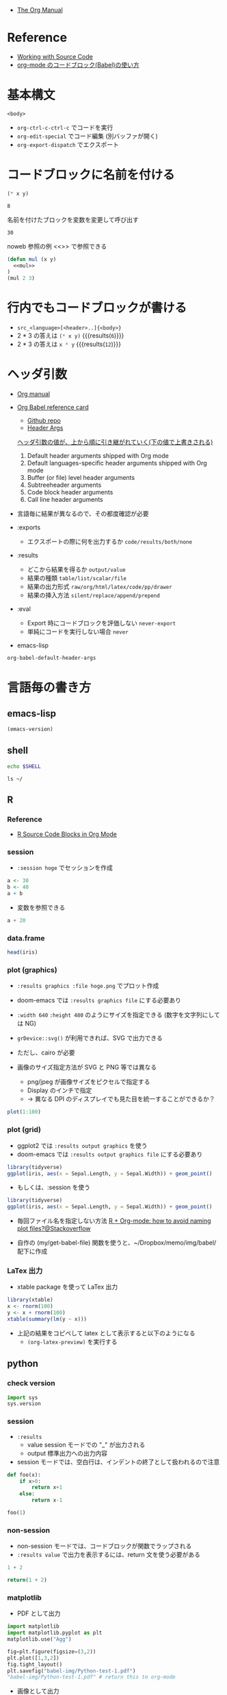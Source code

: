 #+STARTUP: folded indent latexpreview
#+ATTR_ORG: :width 480
#+PROPERTY: header-args:R :results output :colnames yes :session *R:org-babel*

- [[https://orgmode.org/manual/][The Org Manual]]

* Reference

- [[https://orgmode.org/manual/Working-with-Source-Code.html#Working-with-Source-Code][Working with Source Code]]
- [[http://misohena.jp/blog/2017-10-26-how-to-use-code-block-of-emacs-org-mode.html][org-mode のコードブロック(Babel)の使い方]]

* 基本構文

#+NAME: <name>
#+HEADER: <header>...
#+HEADER: <header>...
#+BEGIN_SRC <language> <swithc>... <header>...
<body>
#+END_SRC

- =org-ctrl-c-ctrl-c= でコードを実行
- =org-edit-special= でコード編集 (別バッファが開く)
- =org-export-dispatch= でエクスポート

* コードブロックに名前を付ける

#+NAME: mul
#+BEGIN_SRC emacs-lisp :var x=2 :var y=4
(* x y)
#+END_SRC

#+RESULTS: mul
: 8

名前を付けたブロックを変数を変更して呼び出す
#+CALL: mul(x=3, y=10)

#+RESULTS:
: 30

noweb 参照の例 <<>> で参照できる
#+BEGIN_SRC emacs-lisp :noweb yes
(defun mul (x y)
  <<mul>>
)
(mul 2 3)
#+END_SRC

#+RESULTS:
: 6

* 行内でもコードブロックが書ける

- =src_<language>[<header>..]{<body>}=
- 2 * 3 の答えは src_emacs-lisp[:var x=2 :var y=3]{(* x y)} {{{results(=6=)}}}
- 2 * 3 の答えは src_R[:var x=3 :var y=4]{x * y} {{{results(=12=)}}}

* ヘッダ引数

- [[https://www.gnu.org/software/emacs/manual/html_node/org/results.html][Org manual]]
- [[https://org-babel.readthedocs.io/en/latest/][Org Babel reference card]]
  - [[https://github.com/fniessen/refcard-org-babel/blob/master/docs/header-args.org][Github repo]]
  - [[https://org-babel.readthedocs.io/en/latest/header-args/][Header Args]]

  _ヘッダ引数の値が、上から順に引き継がれていく(下の値で上書きされる)_
  1. Default header arguments shipped with Org mode
  2. Default languages-specific header arguments shipped with Org mode
  3. Buffer (or file) level header arguments
  4. Subtreeheader arguments
  5. Code block header arguments
  6. Call line header arguments

- 言語毎に結果が異なるので、その都度確認が必要

- :exports
  - エクスポートの際に何を出力するか =code/results/both/none=

- :results
  - どこから結果を得るか =output/value=
  - 結果の種類 =table/list/scalar/file=
  - 結果の出力形式 =raw/org/html/latex/code/pp/drawer=
  - 結果の挿入方法 =silent/replace/append/prepend=

- :eval
  - Export 時にコードブロックを評価しない =never-export=
  - 単純にコードを実行しない場合 =never=

- emacs-lisp
#+begin_src emacs-lisp :results list
org-babel-default-header-args
#+end_src

#+RESULTS:
: - (:session . "none")
: - (:results . "replace")
: - (:exports . "code")
: - (:cache . "no")
: - (:noweb . "no")
: - (:hlines . "no")
: - (:tangle . "no")

* 言語毎の書き方
** emacs-lisp

#+begin_src emacs-lisp
(emacs-version)
#+end_src

#+RESULTS:
: GNU Emacs 27.0.91 (build 5, x86_64-pc-linux-gnu, GTK+ Version 3.22.30, cairo version 1.15.10)
:  of 2020-05-11

** shell

#+begin_src sh
echo $SHELL
#+end_src

#+RESULTS:
: /usr/bin/zsh

#+begin_src shell :results output
ls ~/
#+end_src

#+RESULTS:
#+begin_example
bin
Desktop
Documents
Downloads
Dropbox
go
Jts
market_data
Music
Pictures
Public
scripts
snap
Templates
Videos
#+end_example

** R
*** Reference

- [[https://orgmode.org/worg/org-contrib/babel/languages/ob-doc-R.html][R Source Code Blocks in Org Mode]]

*** session

- =:session hoge= でセッションを作成
#+begin_src R :session *hoge*
a <- 30
b <- 40
a + b
#+end_src

#+RESULTS:
: 
: [1] 70

- 変数を参照できる
#+begin_src R :session *hoge*
a + 20
#+end_src

#+RESULTS:
: 50

*** data.frame

#+begin_src R :colnames yes :rownames yes
head(iris)
#+end_src

#+RESULTS:
|   | Sepal.Length | Sepal.Width | Petal.Length | Petal.Width | Species |
|---+--------------+-------------+--------------+-------------+---------|
| 1 |          5.1 |         3.5 |          1.4 |         0.2 | setosa  |
| 2 |          4.9 |           3 |          1.4 |         0.2 | setosa  |
| 3 |          4.7 |         3.2 |          1.3 |         0.2 | setosa  |
| 4 |          4.6 |         3.1 |          1.5 |         0.2 | setosa  |
| 5 |            5 |         3.6 |          1.4 |         0.2 | setosa  |
| 6 |          5.4 |         3.9 |          1.7 |         0.4 | setosa  |

*** plot (graphics)

- =:results graphics :file hoge.png= でプロット作成
- doom-emacs では =:results graphics file= にする必要あり
- =:width 640= ~:height 480~ のようにサイズを指定できる (数字を文字列にしては NG)

- =grDevice::svg()= が利用できれば、SVG で出力できる
- ただし、cairo が必要
- 画像のサイズ指定方法が SVG と PNG 等では異なる
  - png/jpeg が画像サイズをピクセルで指定する
  - Display のインチで指定
  - -> 異なる DPI のディスプレイでも見た目を統一することができるか？

#+begin_src R :results graphics file :file babel-img/R-test-1.png
plot(1:100)
#+end_src

#+RESULTS:
[[file:babel-img/R-test-1.png]]

*** plot (grid)

- ggplot2 では ~:results output graphics~ を使う
- doom-emacs では ~:results output graphics file~ にする必要あり

#+begin_src R :results output graphics file :file babel-img/R-test-2.png
library(tidyverse)
ggplot(iris, aes(x = Sepal.Length, y = Sepal.Width)) + geom_point()
#+end_src

#+RESULTS:
[[file:babel-img/R-test-2.png]]

- もしくは、:session を使う
#+begin_src R :results graphics file :session :file babel-img/R-test-3.png
library(tidyverse)
ggplot(iris, aes(x = Sepal.Length, y = Sepal.Width)) + geom_point()
#+end_src

#+RESULTS:
[[file:babel-img/R-test-3.png]]

- 毎回ファイル名を指定しない方法
  [[https://stackoverflow.com/questions/8327939/r-org-mode-how-to-avoid-naming-plot-files][R + Org-mode: how to avoid naming plot files?@Stackoverflow]]

- 自作の (my/get-babel-file) 関数を使うと、~/Dropbox/memo/img/babel/ 配下に作成

*** LaTex 出力

- xtable package を使って LaTex 出力

#+begin_src R :results output latex
library(xtable)
x <- rnorm(100)
y <- x + rnorm(100)
xtable(summary(lm(y ~ x)))
#+end_src

#+RESULTS:
#+begin_export latex
% latex table generated in R 3.6.3 by xtable 1.8-4 package
% Wed May  6 08:47:24 2020
\begin{table}[ht]
\centering
\begin{tabular}{rrrrr}
  \hline
 & Estimate & Std. Error & t value & Pr($>$$|$t$|$) \\
  \hline
(Intercept) & 0.0411 & 0.1023 & 0.40 & 0.6889 \\
  x & 0.8485 & 0.1010 & 8.40 & 0.0000 \\
   \hline
\end{tabular}
\end{table}
#+end_export

- 上記の結果をコピペして latex として表示すると以下のようになる
  - =(org-latex-preview)= を実行する

\begin{table}[ht]
\centering
\begin{tabular}{rrrrr}
  \hline
 & Estimate & Std. Error & t value & Pr($>$$|$t$|$) \\
  \hline
(Intercept) & 0.0411 & 0.1023 & 0.40 & 0.6889 \\
  x & 0.8485 & 0.1010 & 8.40 & 0.0000 \\
   \hline
\end{tabular}
\end{table}

** python
*** check version

#+begin_src python :session
import sys
sys.version
#+end_src

#+RESULTS:
: 3.8.2 (default, Apr  8 2020, 12:38:13)
: [GCC 7.5.0]

*** session

- ~:results~
  - value  session モードでの "_" が出力される
  - output 標準出力への出力内容

- session モードでは、空白行は、インデントの終了として扱われるので注意
#+begin_src python :session "*Python:hoge*"
def foo(x):
    if x>0:
        return x+1
    else:
        return x-1

foo(1)
#+end_src

#+RESULTS:
: 2

*** non-session

- non-session モードでは、コードブロックが関数でラップされる
- ~:results value~ で出力を表示するには、return 文を使う必要がある

#+BEGIN_SRC python
1 + 2
#+END_SRC

#+RESULTS:
: None

#+BEGIN_SRC python
return(1 + 2)
#+END_SRC

#+RESULTS:
: 3

*** matplotlib

- PDF として出力
#+begin_src python :session :results file
import matplotlib
import matplotlib.pyplot as plt
matplotlib.use("Agg")

fig=plt.figure(figsize=(3,2))
plt.plot([1,3,2])
fig.tight_layout()
plt.savefig("babel-img/Python-test-1.pdf")
"babel-img/Python-test-1.pdf" # return this to org-mode
#+end_src

#+RESULTS:
[[file:babel-img/Python-test-1.pdf]]

- 画像として出力
#+begin_src python :results file
import matplotlib, numpy
import matplotlib.pyplot as plt
matplotlib.use("Agg")

fig=plt.figure(figsize=(4,2))
x=numpy.linspace(-15,15)
plt.plot(numpy.sin(x)/x)
fig.tight_layout()
plt.savefig("babel-img/Python-test-2.png")
return "babel-img/Python-test-2.png" # return filename to org-mode
#+end_src

#+RESULTS:
[[file:babel-img/Python-test-2.png]]

*** Jupyter
**** 概要

- Jupyter を org-babel から利用するためのプラグイン
  - ob-jupyter from =jupyter= (269 stars) <- _org-mode からは最も使いやすい_
  - ipython from =ob-ipython= (641 stars)
  - ob-ein from =ein= (932 stars)
  - ob-ipython が必要

**** =jupyter=

- :session は必須
- python3 を利用する場合は、pyenv で version を指定する
#+begin_src jupyter-python :session py
import sys
sys.version
#+end_src

#+RESULTS:
: 2.7.17 (default, Apr 15 2020, 17:20:14) \n[GCC 7.5.0]

**** =ob-ipython=

- doom-emacs では =ob-ipython= は DEPRECATED
- =:session :results raw drawer=
#+begin_src ipython :session :results raw drawer :kernel python3
import sys
sys.version
#+end_src

#+RESULTS:
: # Out[6]:
: : '3.6.8 (default, Aug 20 2019, 17:12:48) \n[GCC 8.3.0]'

#+begin_src ipython :session :results raw drawer
%matplotlib inline
import matplotlib.pyplot as plt
import numpy as np
plt.hist(np.random.randn(20000), bins=200)
#+end_src

**** =ein=

- Test
#+NAME: 0b501ee1-bcee-48b3-b8c3-912c0d150754
#+begin_src ein :session localhost :results raw drawer
import numpy, math, matplotlib.pyplot as plt
%matplotlib inline
x = numpy.linspace(0, 2*math.pi)
plt.plot(x, numpy.sin(x))
#+end_src

:results:
[<matplotlib.lines.Line2D at 0x7fdc91e8f080>]
[[file:/home/shun/Dropbox/memo/img/babel-ein//ob-ein-2c9ad5929050da5b1d26b499f8ad43cc.png]]

#+NAME: 1cbb4663-0c3d-46b2-95a7-ef792f247d2b
#+begin_src ein :session localhost :results raw drawer
import sys
sys.version
#+end_src

*** inline code

- src_python{return(1+2)} {{{results(=3=)}}}

*** extract value from org-table

#+tblname: data_table
| a | 1 |
| b | 2 |
| c | 3 |

#+begin_src python :var val=1 :var data=data_table
# Return row specified by val.
# In non-session mode, use return to return results.
return(data[val])
#+end_src

#+RESULTS:
| b | 2 |

** c++

#+header: :includes <iostream>
#+begin_src C++
std::cout << "Hello world!!!" << std::endl;
#+end_src

#+RESULTS:
: Hello world!!!

** Stan

- モデルをファイル名付きで定義
#+begin_src stan :file stan/babel-test.stan
data {
  int<lower=1> N;
  vector[N] x;
}

parameters {
  real mu;
  real<lower=0> sigma;
}

model {
  x ~ normal(mu, sigma);
}
#+end_src

#+RESULTS:
[[file:stan/babel-test.stan]]


- データを用意して rstan から stan file を利用
#+begin_src R :session *R* :results output
set.seed(33)
N <- 50
x <- rnorm(N, 20, 3)

library(rstan)
fit <- stan(file="stan/babel-test.stan", data=list(N=N, x=x), chains=1)
#+end_src

#+RESULTS:
#+begin_example

Loading required package: StanHeaders
Loading required package: ggplot2
rstan (Version 2.19.2, GitRev: 2e1f913d3ca3)
For execution on a local, multicore CPU with excess RAM we recommend calling
options(mc.cores = parallel::detectCores()).
To avoid recompilation of unchanged Stan programs, we recommend calling
rstan_options(auto_write = TRUE)

SAMPLING FOR MODEL 'model' NOW (CHAIN 1).
Chain 1:
Chain 1: Gradient evaluation took 6e-06 seconds
Chain 1: 1000 transitions using 10 leapfrog steps per transition would take 0.06 seconds.
Chain 1: Adjust your expectations accordingly!
Chain 1:
Chain 1:
Chain 1: Iteration:    1 / 2000 [  0%]  (Warmup)
Chain 1: Iteration:  200 / 2000 [ 10%]  (Warmup)
Chain 1: Iteration:  400 / 2000 [ 20%]  (Warmup)
Chain 1: Iteration:  600 / 2000 [ 30%]  (Warmup)
Chain 1: Iteration:  800 / 2000 [ 40%]  (Warmup)
Chain 1: Iteration: 1000 / 2000 [ 50%]  (Warmup)
Chain 1: Iteration: 1001 / 2000 [ 50%]  (Sampling)
Chain 1: Iteration: 1200 / 2000 [ 60%]  (Sampling)
Chain 1: Iteration: 1400 / 2000 [ 70%]  (Sampling)
Chain 1: Iteration: 1600 / 2000 [ 80%]  (Sampling)
Chain 1: Iteration: 1800 / 2000 [ 90%]  (Sampling)
Chain 1: Iteration: 2000 / 2000 [100%]  (Sampling)
Chain 1:
Chain 1:  Elapsed Time: 0.008179 seconds (Warm-up)
Chain 1:                0.0156 seconds (Sampling)
Chain 1:                0.023779 seconds (Total)
Chain 1:
Warning message:
In readLines(file, warn = TRUE) :
  incomplete final line found on '/home/shun/Dropbox/memo/dev/emacs/model.stan'
#+end_example

** haskell
* github/markup 向けの書き方

- =:exports both=
  - [[https://github.com/github/markup/issues/413][orgmode results are not displayed #413]]
  - デフォルトでは =:exports code= なので、これを設定しないと結果が表示されない
  - トップの Header に追加しただけでは、反映されない。個別のブロックに設定する必要あり。

- =:results output code=
  - =:results output= だけでは、複数行の出力の際 =:= のみの行がそのまま表示されてしまう。
  - =code= にすることで、各言語のシンタックスでハイライトされるメリットもある。

- =options(crayon.enabled = FALSE)= で色の出力を停止
